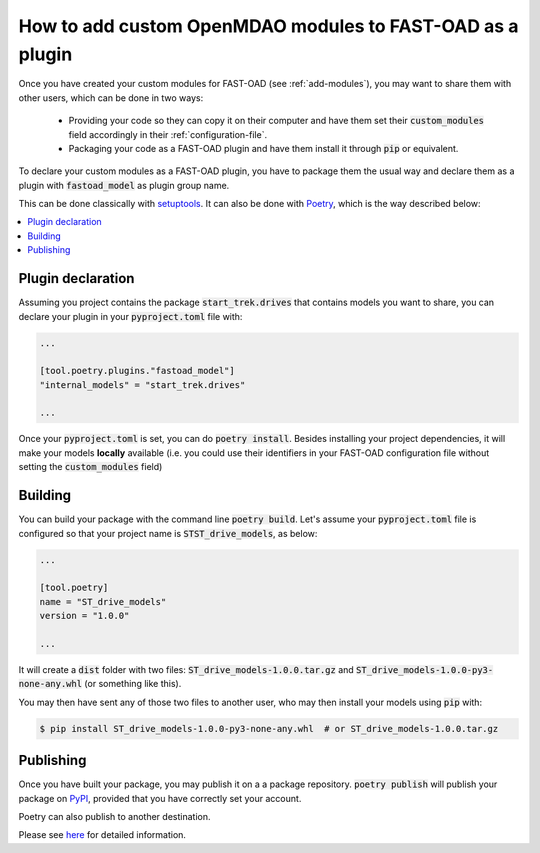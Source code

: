 .. _add-plugin:

##########################################################
How to add custom OpenMDAO modules to FAST-OAD as a plugin
##########################################################

Once you have created your custom modules for FAST-OAD (see :ref:`add-modules`),
you may want to share them with other users, which can be done in two ways:

    - Providing your code so they can copy it on their computer and have them set their
      :code:`custom_modules` field accordingly in their :ref:`configuration-file`.
    - Packaging your code as a FAST-OAD plugin and have them install it through :code:`pip`
      or equivalent.

To declare your custom modules as a FAST-OAD plugin, you have to package them the usual way
and declare them as a plugin with :code:`fastoad_model` as plugin group name.

This can be done classically with `setuptools <https://packaging.python.org/guides/creating-and-discovering-plugins/#using-package-metadata>`_.
It can also be done with `Poetry <https://python-poetry.org>`_, which is the way described below:

.. contents::
   :local:
   :depth: 1


******************************
Plugin declaration
******************************

Assuming you project contains the package :code:`start_trek.drives` that contains
models you want to share, you can declare your plugin in your :code:`pyproject.toml`
file with:

.. code-block:: toml

    ...

    [tool.poetry.plugins."fastoad_model"]
    "internal_models" = "start_trek.drives"

    ...
Once your :code:`pyproject.toml` is set, you can do :code:`poetry install`. Besides
installing your project dependencies, it will make your models **locally** available (i.e.
you could use their identifiers in your FAST-OAD configuration file without setting
the :code:`custom_modules` field)


******************************
Building
******************************
You can build your package with the command line :code:`poetry build`.
Let's assume your :code:`pyproject.toml` file is configured so that your project name is
:code:`STST_drive_models`, as below:

.. code-block:: toml

    ...

    [tool.poetry]
    name = "ST_drive_models"
    version = "1.0.0"

    ...

It will create a :code:`dist` folder with two files: :code:`ST_drive_models-1.0.0.tar.gz`
and :code:`ST_drive_models-1.0.0-py3-none-any.whl` (or something like this).

You may then have sent any of those two files to another user, who may then install your models
using :code:`pip` with:

.. code-block:: shell-session

    $ pip install ST_drive_models-1.0.0-py3-none-any.whl  # or ST_drive_models-1.0.0.tar.gz

******************************
Publishing
******************************
Once you have built your package, you may publish it on a a package repository.
:code:`poetry publish` will publish your package on `PyPI <https://pypi.org>`_,
provided that you have correctly set your account.

Poetry can also publish to another destination.

Please see `here <https://python-poetry.org/docs/cli/#publish>`_ for detailed information.

